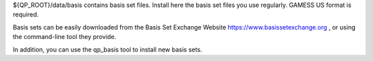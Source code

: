 ${QP_ROOT}/data/basis contains basis set files. Install here the basis set
files you use regularly. GAMESS US format is required.

Basis sets can be easily downloaded from the Basis Set Exchange Website
https://www.basissetexchange.org , or using the command-line tool they
provide.

In addition, you can use the qp_basis tool to install new basis sets.